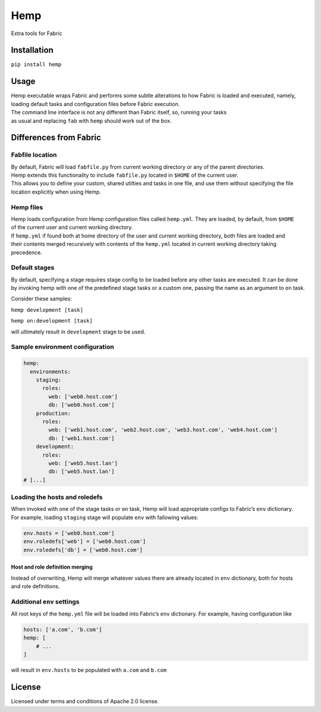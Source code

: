Hemp
=====

Extra tools for Fabric

.. image:: https://img.shields.io/pypi/v/Hemp.svg?style=flat-square   :target: https://pypi.python.org/pypi/Hemp
.. image:: https://img.shields.io/pypi/l/Hemp.svg?style=flat-square   :target: https://pypi.python.org/pypi/Hemp
.. image:: https://img.shields.io/pypi/pyversions/Hemp.svg?style=flat-square   :target: https://pypi.python.org/pypi/Hemp
.. image:: https://img.shields.io/github/issues/Addvilz/hemp.svg?style=flat-square   :target: https://github.com/Addvilz/hemp/issues

Installation
------------

``pip install hemp``

Usage
-----

| Hemp executable wraps Fabric and performs some subtle alterations to
  how Fabric is loaded and executed, namely,
| loading default tasks and configuration files before Fabric execution.
| The command line interface is not any different than Fabric itself,
  so, running your tasks
| as usual and replacing ``fab`` with ``hemp`` should work out of the
  box.

Differences from Fabric
-----------------------

Fabfile location
~~~~~~~~~~~~~~~~

| By default, Fabric will load ``fabfile.py`` from current working
  directory or any of the parent directories.
| Hemp extends this functionality to include ``fabfile.py`` located in
  ``$HOME`` of the current user.

| This allows you to define your custom, shared utilties and tasks in
  one file, and use them without specifying the file
| location explicitly when using Hemp.

Hemp files
~~~~~~~~~~

| Hemp loads configuration from Hemp configuration files called
  ``hemp.yml``. They are loaded, by default, from ``$HOME``
| of the current user and current working directory.

| If ``hemp.yml`` if found both at home directory of the user and
  current working directory, both files are loaded and
| their contents merged recursively with contents of the ``hemp.yml``
  located in current working directory taking precedence.

Default stages
~~~~~~~~~~~~~~

| By default, specifying a stage requires stage config to be loaded
  before any other tasks are executed. It can be done
| by invoking hemp with one of the predefined stage tasks or a custom
  one, passing the name as an argument to ``on`` task.

Consider these samples:

``hemp development [task]``

``hemp on:development [task]``

will ultimately result in ``development`` stage to be used.

Sample environment configuration
~~~~~~~~~~~~~~~~~~~~~~~~~~~~~~~~

.. code:: yaml

    hemp:
      environments:
        staging:
          roles:
            web: ['web0.host.com']
            db: ['web0.host.com']
        production:
          roles:
            web: ['web1.host.com', 'web2.host.com', 'web3.host.com', 'web4.host.com']
            db: ['web1.host.com']
        development:
          roles:
            web: ['web5.host.lan']
            db: ['web5.host.lan']
    # [...]

Loading the hosts and roledefs
~~~~~~~~~~~~~~~~~~~~~~~~~~~~~~

| When invoked with one of the stage tasks or ``on`` task, Hemp will
  load appropriate configs to Fabric’s ``env`` dictionary.
| For example, loading ``staging`` stage will populate ``env`` with
  fallowing values:

.. code:: python

    env.hosts = ['web0.host.com']
    env.roledefs['web'] = ['web0.host.com']
    env.roledefs['db'] = ['web0.host.com']

Host and role definition merging
^^^^^^^^^^^^^^^^^^^^^^^^^^^^^^^^

| Instead of overwriting, Hemp will merge whatever values there are
  already located in ``env`` dictionary, both for hosts
| and role definitions.

Additional ``env`` settings
~~~~~~~~~~~~~~~~~~~~~~~~~~~

All root keys of the ``hemp.yml`` file will be loaded into Fabric’s
``env`` dictionary. For example, having configuration like

.. code:: yaml

    hosts: ['a.com', 'b.com']
    hemp: [
        # ...
    ]

will result in ``env.hosts`` to be populated with ``a.com`` and
``b.com``

License
-------

Licensed under terms and conditions of Apache 2.0 license.

